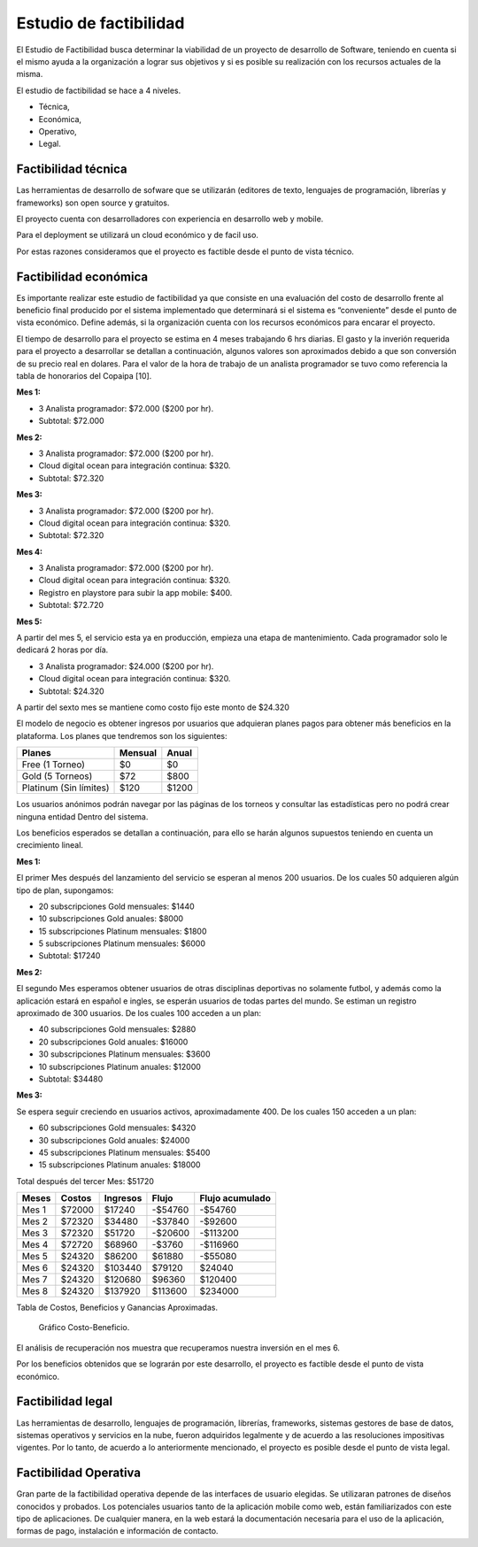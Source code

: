 Estudio de factibilidad
-----------------------
El Estudio de Factibilidad busca determinar la viabilidad de un proyecto de desarrollo
de Software, teniendo en cuenta si el mismo ayuda a la organización a lograr sus objetivos
y si es posible su realización con los recursos actuales de la misma.

El estudio de factibilidad se hace a 4 niveles.

- Técnica,
- Económica,
- Operativo,
- Legal.

Factibilidad técnica
####################

Las herramientas de desarrollo de sofware que se utilizarán (editores de texto, lenguajes de programación, librerías y frameworks) son open source y gratuitos.

El proyecto cuenta con desarrolladores con experiencia en desarrollo web y mobile.

Para el deployment se utilizará un cloud económico y de facil uso.

Por estas razones consideramos que el proyecto es factible desde el punto de vista técnico.

Factibilidad económica
######################

Es importante realizar este estudio de factibilidad ya que consiste en una evaluación del costo de desarrollo frente al beneficio final producido por el sistema implementado que determinará si el sistema es “conveniente” desde el punto de vista económico. Define además, si la organización cuenta con los recursos económicos para encarar el proyecto.

El tiempo de desarrollo para el proyecto se estima en 4 meses trabajando 6 hrs diarias.
El gasto y la inverión requerida para el proyecto a desarrollar se detallan a continuación,
algunos valores son aproximados debido a que son conversión de su precio real en dolares.
Para el valor de la hora de trabajo de un analista programador se tuvo como referencia la tabla de honorarios del Copaipa [10].


**Mes 1:**

-   3 Analista programador: $72.000 ($200 por hr).
-   Subtotal: $72.000

**Mes 2:**

-   3 Analista programador: $72.000 ($200 por hr).
-   Cloud digital ocean para integración continua: $320.
-   Subtotal: $72.320

**Mes 3:**

-   3 Analista programador: $72.000 ($200 por hr).
-   Cloud digital ocean para integración continua: $320.
-   Subtotal: $72.320

**Mes 4:**

-   3 Analista programador: $72.000 ($200 por hr).
-   Cloud digital ocean para integración continua: $320.
-   Registro en playstore para subir la app mobile: $400.
-   Subtotal: $72.720

**Mes 5:**

A partir del mes 5, el servicio esta ya en producción, empieza una etapa de mantenimiento. Cada programador solo le dedicará 2 horas por día.

-   3 Analista programador: $24.000 ($200 por hr).
-   Cloud digital ocean para integración continua: $320.
-   Subtotal: $24.320


A partir del sexto mes se mantiene como costo fijo este monto de $24.320

El modelo de negocio es obtener ingresos por usuarios que adquieran planes pagos para obtener más beneficios en la plataforma.
Los planes que tendremos son los siguientes:

+------------------------+---------+--------+
| Planes                 | Mensual | Anual  |
+========================+=========+========+
| Free (1 Torneo)        | $0      | $0     |
+------------------------+---------+--------+
| Gold (5 Torneos)       | $72     | $800   |
+------------------------+---------+--------+
| Platinum (Sin límites) | $120    | $1200  |
+------------------------+---------+--------+

Los usuarios anónimos podrán navegar por las páginas de los torneos y consultar las estadísticas pero no podrá crear ninguna entidad Dentro
del sistema.

Los beneficios esperados se detallan a continuación, para ello se harán algunos supuestos teniendo en cuenta un crecimiento lineal.

**Mes 1:**

El primer Mes después del lanzamiento del servicio se esperan al menos 200 usuarios. De los cuales 50 adquieren algún tipo de plan, supongamos:

-   20 subscripciones Gold mensuales: $1440
-   10 subscripciones Gold anuales: $8000
-   15 subscripciones Platinum mensuales: $1800
-   5 subscripciones Platinum mensuales: $6000
-   Subtotal: $17240

**Mes 2:**

El segundo Mes esperamos obtener usuarios de otras disciplinas deportivas no solamente futbol, y además como la aplicación estará en español e ingles, se esperán usuarios de todas partes del mundo.
Se estiman un registro aproximado de 300 usuarios. De los cuales 100 acceden a un plan:

-   40 subscripciones Gold mensuales: $2880
-   20 subscripciones Gold anuales: $16000
-   30 subscripciones Platinum mensuales: $3600
-   10 subscripciones Platinum anuales: $12000
-   Subtotal: $34480

**Mes 3:**

Se espera seguir creciendo en usuarios activos, aproximadamente 400. De los cuales 150 acceden a un plan:

-   60 subscripciones Gold mensuales: $4320
-   30 subscripciones Gold anuales: $24000
-   45 subscripciones Platinum mensuales: $5400
-   15 subscripciones Platinum anuales: $18000

Total después del tercer Mes: $51720

+--------+---------+----------+----------+-----------------+
| Meses  | Costos  | Ingresos | Flujo    | Flujo acumulado |
+========+=========+==========+==========+=================+
| Mes 1  | $72000  | $17240   | -$54760  | -$54760         |
+--------+---------+----------+----------+-----------------+
| Mes 2  | $72320  | $34480   | -$37840  | -$92600         |
+--------+---------+----------+----------+-----------------+
| Mes 3  | $72320  | $51720   | -$20600  | -$113200        |
+--------+---------+----------+----------+-----------------+
| Mes 4  | $72720  | $68960   | -$3760   | -$116960        |
+--------+---------+----------+----------+-----------------+
| Mes 5  | $24320  | $86200   | $61880   | -$55080         |
+--------+---------+----------+----------+-----------------+
| Mes 6  | $24320  | $103440  | $79120   | $24040          |
+--------+---------+----------+----------+-----------------+
| Mes 7  | $24320  | $120680  | $96360   | $120400         |
+--------+---------+----------+----------+-----------------+
| Mes 8  | $24320  | $137920  | $113600  | $234000         |
+--------+---------+----------+----------+-----------------+
Tabla de Costos, Beneficios y Ganancias Aproximadas.

.. figure:: pictures/chart.jpg
  :scale: 80%

  Gráfico Costo-Beneficio.

El análisis de recuperación nos muestra que recuperamos nuestra inversión en el mes 6.

Por los beneficios obtenidos que se lograrán por este desarrollo, el proyecto es factible desde el punto de vista económico.


Factibilidad legal
##################

Las herramientas de desarrollo, lenguajes de programación, librerías, frameworks, sistemas gestores de base de datos,
sistemas operativos y servicios en la nube, fueron adquiridos legalmente y de acuerdo a las resoluciones impositivas vigentes.
Por lo tanto, de acuerdo a lo anteriormente mencionado, el proyecto es posible desde el punto de vista legal.

Factibilidad Operativa
######################

Gran parte de la factibilidad operativa depende de las interfaces de usuario elegidas. Se utilizaran patrones de diseños conocidos y probados.
Los potenciales usuarios tanto de la aplicación mobile como web, están familiarizados con este tipo de aplicaciones.
De cualquier manera, en la web estará la documentación necesaria para el uso de la aplicación, formas de pago, instalación e información de contacto.
